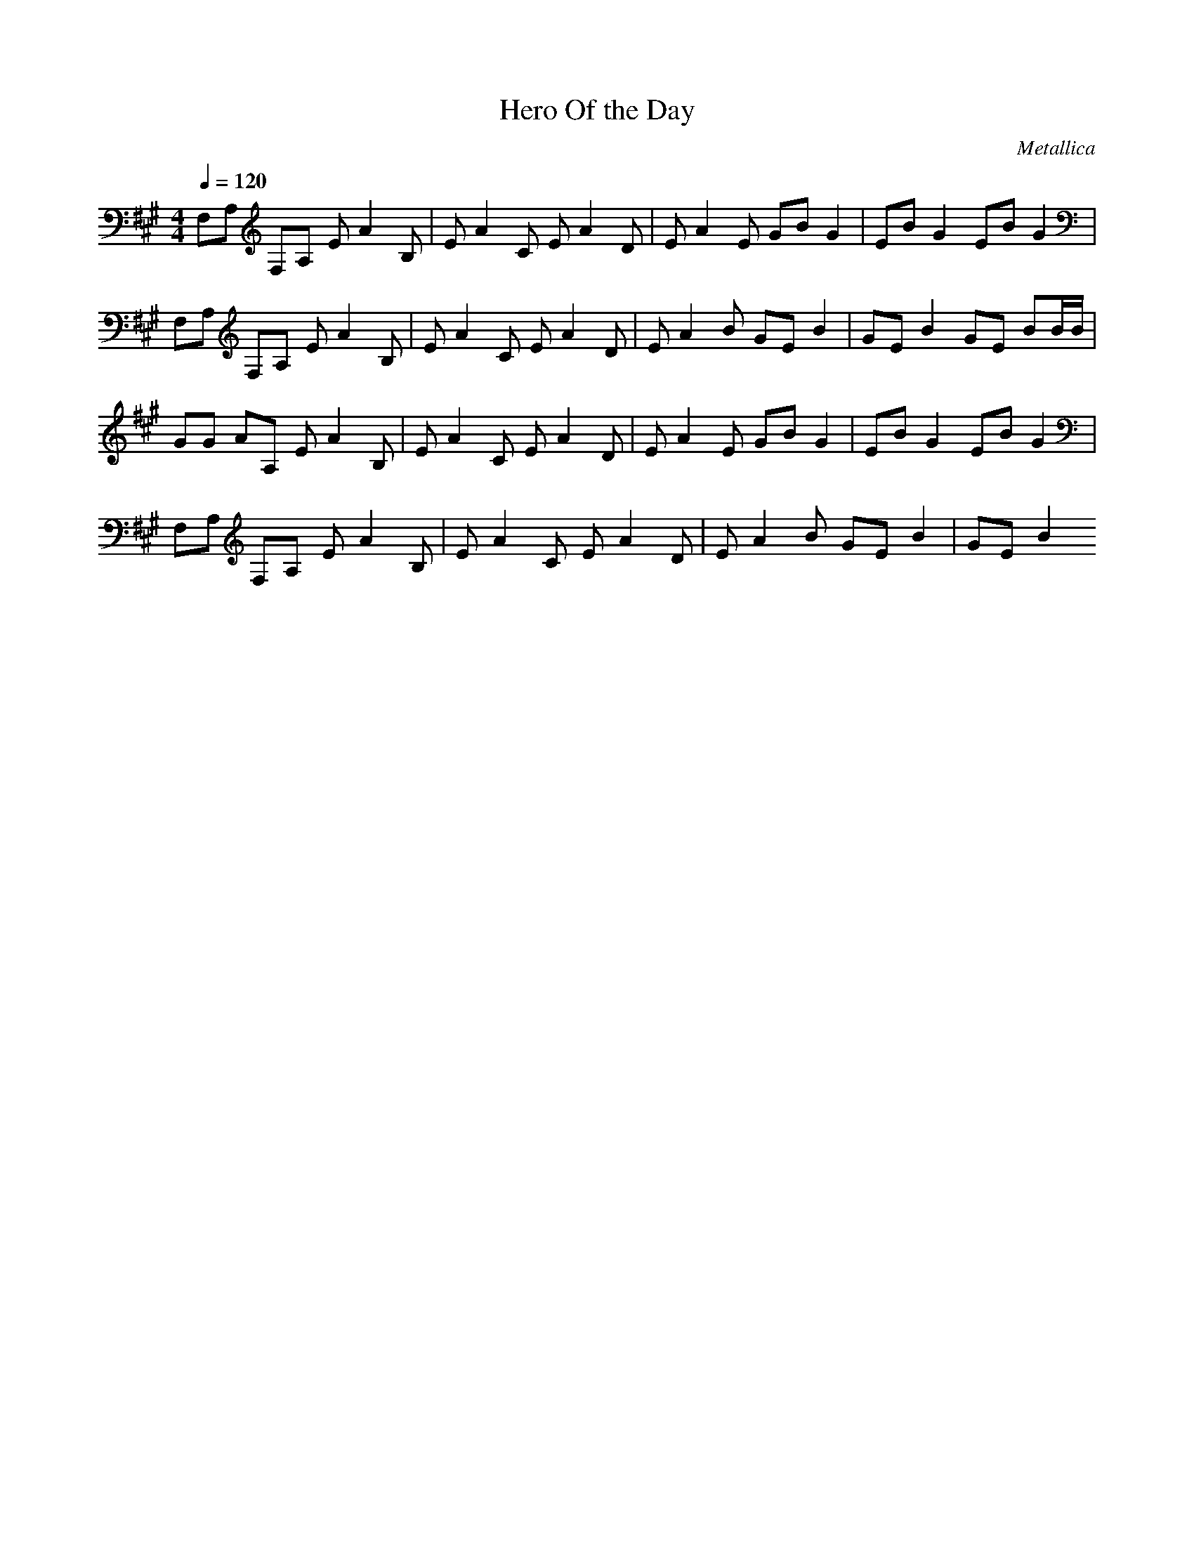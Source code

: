X: 1
T: Hero Of the Day
C: Metallica
Z: arae69
M: 4/4
L: 1/8
Q:1/4=120
K:A
V:1
F,A, F,A, EA2B,|EA2C EA2D|EA2E GB G2|EB G2 EB G2|
F,A, F,A, EA2B,|EA2C EA2D|EA2B GE B2|GE B2 GE BB/2B/2|
GG AA, EA2B,|EA2C EA2D|EA2E GB G2|EB G2 EB G2|
F,A, F,A, EA2B,|EA2C EA2D|EA2B GE B2|GE B2